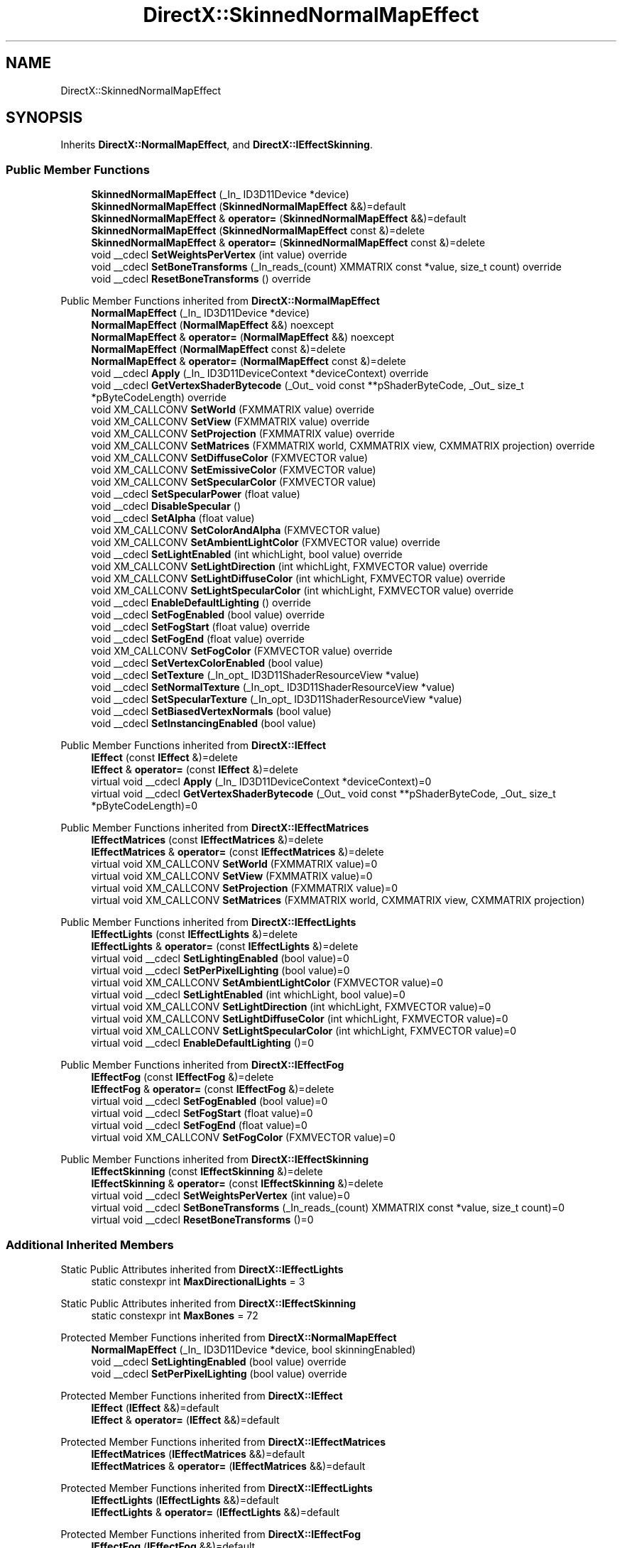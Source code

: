 .TH "DirectX::SkinnedNormalMapEffect" 3 "Fri Aug 11 2023" "Liquid Engine" \" -*- nroff -*-
.ad l
.nh
.SH NAME
DirectX::SkinnedNormalMapEffect
.SH SYNOPSIS
.br
.PP
.PP
Inherits \fBDirectX::NormalMapEffect\fP, and \fBDirectX::IEffectSkinning\fP\&.
.SS "Public Member Functions"

.in +1c
.ti -1c
.RI "\fBSkinnedNormalMapEffect\fP (_In_ ID3D11Device *device)"
.br
.ti -1c
.RI "\fBSkinnedNormalMapEffect\fP (\fBSkinnedNormalMapEffect\fP &&)=default"
.br
.ti -1c
.RI "\fBSkinnedNormalMapEffect\fP & \fBoperator=\fP (\fBSkinnedNormalMapEffect\fP &&)=default"
.br
.ti -1c
.RI "\fBSkinnedNormalMapEffect\fP (\fBSkinnedNormalMapEffect\fP const &)=delete"
.br
.ti -1c
.RI "\fBSkinnedNormalMapEffect\fP & \fBoperator=\fP (\fBSkinnedNormalMapEffect\fP const &)=delete"
.br
.ti -1c
.RI "void __cdecl \fBSetWeightsPerVertex\fP (int value) override"
.br
.ti -1c
.RI "void __cdecl \fBSetBoneTransforms\fP (_In_reads_(count) XMMATRIX const *value, size_t count) override"
.br
.ti -1c
.RI "void __cdecl \fBResetBoneTransforms\fP () override"
.br
.in -1c

Public Member Functions inherited from \fBDirectX::NormalMapEffect\fP
.in +1c
.ti -1c
.RI "\fBNormalMapEffect\fP (_In_ ID3D11Device *device)"
.br
.ti -1c
.RI "\fBNormalMapEffect\fP (\fBNormalMapEffect\fP &&) noexcept"
.br
.ti -1c
.RI "\fBNormalMapEffect\fP & \fBoperator=\fP (\fBNormalMapEffect\fP &&) noexcept"
.br
.ti -1c
.RI "\fBNormalMapEffect\fP (\fBNormalMapEffect\fP const &)=delete"
.br
.ti -1c
.RI "\fBNormalMapEffect\fP & \fBoperator=\fP (\fBNormalMapEffect\fP const &)=delete"
.br
.ti -1c
.RI "void __cdecl \fBApply\fP (_In_ ID3D11DeviceContext *deviceContext) override"
.br
.ti -1c
.RI "void __cdecl \fBGetVertexShaderBytecode\fP (_Out_ void const **pShaderByteCode, _Out_ size_t *pByteCodeLength) override"
.br
.ti -1c
.RI "void XM_CALLCONV \fBSetWorld\fP (FXMMATRIX value) override"
.br
.ti -1c
.RI "void XM_CALLCONV \fBSetView\fP (FXMMATRIX value) override"
.br
.ti -1c
.RI "void XM_CALLCONV \fBSetProjection\fP (FXMMATRIX value) override"
.br
.ti -1c
.RI "void XM_CALLCONV \fBSetMatrices\fP (FXMMATRIX world, CXMMATRIX view, CXMMATRIX projection) override"
.br
.ti -1c
.RI "void XM_CALLCONV \fBSetDiffuseColor\fP (FXMVECTOR value)"
.br
.ti -1c
.RI "void XM_CALLCONV \fBSetEmissiveColor\fP (FXMVECTOR value)"
.br
.ti -1c
.RI "void XM_CALLCONV \fBSetSpecularColor\fP (FXMVECTOR value)"
.br
.ti -1c
.RI "void __cdecl \fBSetSpecularPower\fP (float value)"
.br
.ti -1c
.RI "void __cdecl \fBDisableSpecular\fP ()"
.br
.ti -1c
.RI "void __cdecl \fBSetAlpha\fP (float value)"
.br
.ti -1c
.RI "void XM_CALLCONV \fBSetColorAndAlpha\fP (FXMVECTOR value)"
.br
.ti -1c
.RI "void XM_CALLCONV \fBSetAmbientLightColor\fP (FXMVECTOR value) override"
.br
.ti -1c
.RI "void __cdecl \fBSetLightEnabled\fP (int whichLight, bool value) override"
.br
.ti -1c
.RI "void XM_CALLCONV \fBSetLightDirection\fP (int whichLight, FXMVECTOR value) override"
.br
.ti -1c
.RI "void XM_CALLCONV \fBSetLightDiffuseColor\fP (int whichLight, FXMVECTOR value) override"
.br
.ti -1c
.RI "void XM_CALLCONV \fBSetLightSpecularColor\fP (int whichLight, FXMVECTOR value) override"
.br
.ti -1c
.RI "void __cdecl \fBEnableDefaultLighting\fP () override"
.br
.ti -1c
.RI "void __cdecl \fBSetFogEnabled\fP (bool value) override"
.br
.ti -1c
.RI "void __cdecl \fBSetFogStart\fP (float value) override"
.br
.ti -1c
.RI "void __cdecl \fBSetFogEnd\fP (float value) override"
.br
.ti -1c
.RI "void XM_CALLCONV \fBSetFogColor\fP (FXMVECTOR value) override"
.br
.ti -1c
.RI "void __cdecl \fBSetVertexColorEnabled\fP (bool value)"
.br
.ti -1c
.RI "void __cdecl \fBSetTexture\fP (_In_opt_ ID3D11ShaderResourceView *value)"
.br
.ti -1c
.RI "void __cdecl \fBSetNormalTexture\fP (_In_opt_ ID3D11ShaderResourceView *value)"
.br
.ti -1c
.RI "void __cdecl \fBSetSpecularTexture\fP (_In_opt_ ID3D11ShaderResourceView *value)"
.br
.ti -1c
.RI "void __cdecl \fBSetBiasedVertexNormals\fP (bool value)"
.br
.ti -1c
.RI "void __cdecl \fBSetInstancingEnabled\fP (bool value)"
.br
.in -1c

Public Member Functions inherited from \fBDirectX::IEffect\fP
.in +1c
.ti -1c
.RI "\fBIEffect\fP (const \fBIEffect\fP &)=delete"
.br
.ti -1c
.RI "\fBIEffect\fP & \fBoperator=\fP (const \fBIEffect\fP &)=delete"
.br
.ti -1c
.RI "virtual void __cdecl \fBApply\fP (_In_ ID3D11DeviceContext *deviceContext)=0"
.br
.ti -1c
.RI "virtual void __cdecl \fBGetVertexShaderBytecode\fP (_Out_ void const **pShaderByteCode, _Out_ size_t *pByteCodeLength)=0"
.br
.in -1c

Public Member Functions inherited from \fBDirectX::IEffectMatrices\fP
.in +1c
.ti -1c
.RI "\fBIEffectMatrices\fP (const \fBIEffectMatrices\fP &)=delete"
.br
.ti -1c
.RI "\fBIEffectMatrices\fP & \fBoperator=\fP (const \fBIEffectMatrices\fP &)=delete"
.br
.ti -1c
.RI "virtual void XM_CALLCONV \fBSetWorld\fP (FXMMATRIX value)=0"
.br
.ti -1c
.RI "virtual void XM_CALLCONV \fBSetView\fP (FXMMATRIX value)=0"
.br
.ti -1c
.RI "virtual void XM_CALLCONV \fBSetProjection\fP (FXMMATRIX value)=0"
.br
.ti -1c
.RI "virtual void XM_CALLCONV \fBSetMatrices\fP (FXMMATRIX world, CXMMATRIX view, CXMMATRIX projection)"
.br
.in -1c

Public Member Functions inherited from \fBDirectX::IEffectLights\fP
.in +1c
.ti -1c
.RI "\fBIEffectLights\fP (const \fBIEffectLights\fP &)=delete"
.br
.ti -1c
.RI "\fBIEffectLights\fP & \fBoperator=\fP (const \fBIEffectLights\fP &)=delete"
.br
.ti -1c
.RI "virtual void __cdecl \fBSetLightingEnabled\fP (bool value)=0"
.br
.ti -1c
.RI "virtual void __cdecl \fBSetPerPixelLighting\fP (bool value)=0"
.br
.ti -1c
.RI "virtual void XM_CALLCONV \fBSetAmbientLightColor\fP (FXMVECTOR value)=0"
.br
.ti -1c
.RI "virtual void __cdecl \fBSetLightEnabled\fP (int whichLight, bool value)=0"
.br
.ti -1c
.RI "virtual void XM_CALLCONV \fBSetLightDirection\fP (int whichLight, FXMVECTOR value)=0"
.br
.ti -1c
.RI "virtual void XM_CALLCONV \fBSetLightDiffuseColor\fP (int whichLight, FXMVECTOR value)=0"
.br
.ti -1c
.RI "virtual void XM_CALLCONV \fBSetLightSpecularColor\fP (int whichLight, FXMVECTOR value)=0"
.br
.ti -1c
.RI "virtual void __cdecl \fBEnableDefaultLighting\fP ()=0"
.br
.in -1c

Public Member Functions inherited from \fBDirectX::IEffectFog\fP
.in +1c
.ti -1c
.RI "\fBIEffectFog\fP (const \fBIEffectFog\fP &)=delete"
.br
.ti -1c
.RI "\fBIEffectFog\fP & \fBoperator=\fP (const \fBIEffectFog\fP &)=delete"
.br
.ti -1c
.RI "virtual void __cdecl \fBSetFogEnabled\fP (bool value)=0"
.br
.ti -1c
.RI "virtual void __cdecl \fBSetFogStart\fP (float value)=0"
.br
.ti -1c
.RI "virtual void __cdecl \fBSetFogEnd\fP (float value)=0"
.br
.ti -1c
.RI "virtual void XM_CALLCONV \fBSetFogColor\fP (FXMVECTOR value)=0"
.br
.in -1c

Public Member Functions inherited from \fBDirectX::IEffectSkinning\fP
.in +1c
.ti -1c
.RI "\fBIEffectSkinning\fP (const \fBIEffectSkinning\fP &)=delete"
.br
.ti -1c
.RI "\fBIEffectSkinning\fP & \fBoperator=\fP (const \fBIEffectSkinning\fP &)=delete"
.br
.ti -1c
.RI "virtual void __cdecl \fBSetWeightsPerVertex\fP (int value)=0"
.br
.ti -1c
.RI "virtual void __cdecl \fBSetBoneTransforms\fP (_In_reads_(count) XMMATRIX const *value, size_t count)=0"
.br
.ti -1c
.RI "virtual void __cdecl \fBResetBoneTransforms\fP ()=0"
.br
.in -1c
.SS "Additional Inherited Members"


Static Public Attributes inherited from \fBDirectX::IEffectLights\fP
.in +1c
.ti -1c
.RI "static constexpr int \fBMaxDirectionalLights\fP = 3"
.br
.in -1c

Static Public Attributes inherited from \fBDirectX::IEffectSkinning\fP
.in +1c
.ti -1c
.RI "static constexpr int \fBMaxBones\fP = 72"
.br
.in -1c

Protected Member Functions inherited from \fBDirectX::NormalMapEffect\fP
.in +1c
.ti -1c
.RI "\fBNormalMapEffect\fP (_In_ ID3D11Device *device, bool skinningEnabled)"
.br
.ti -1c
.RI "void __cdecl \fBSetLightingEnabled\fP (bool value) override"
.br
.ti -1c
.RI "void __cdecl \fBSetPerPixelLighting\fP (bool value) override"
.br
.in -1c

Protected Member Functions inherited from \fBDirectX::IEffect\fP
.in +1c
.ti -1c
.RI "\fBIEffect\fP (\fBIEffect\fP &&)=default"
.br
.ti -1c
.RI "\fBIEffect\fP & \fBoperator=\fP (\fBIEffect\fP &&)=default"
.br
.in -1c

Protected Member Functions inherited from \fBDirectX::IEffectMatrices\fP
.in +1c
.ti -1c
.RI "\fBIEffectMatrices\fP (\fBIEffectMatrices\fP &&)=default"
.br
.ti -1c
.RI "\fBIEffectMatrices\fP & \fBoperator=\fP (\fBIEffectMatrices\fP &&)=default"
.br
.in -1c

Protected Member Functions inherited from \fBDirectX::IEffectLights\fP
.in +1c
.ti -1c
.RI "\fBIEffectLights\fP (\fBIEffectLights\fP &&)=default"
.br
.ti -1c
.RI "\fBIEffectLights\fP & \fBoperator=\fP (\fBIEffectLights\fP &&)=default"
.br
.in -1c

Protected Member Functions inherited from \fBDirectX::IEffectFog\fP
.in +1c
.ti -1c
.RI "\fBIEffectFog\fP (\fBIEffectFog\fP &&)=default"
.br
.ti -1c
.RI "\fBIEffectFog\fP & \fBoperator=\fP (\fBIEffectFog\fP &&)=default"
.br
.in -1c

Protected Member Functions inherited from \fBDirectX::IEffectSkinning\fP
.in +1c
.ti -1c
.RI "\fBIEffectSkinning\fP (\fBIEffectSkinning\fP &&)=default"
.br
.ti -1c
.RI "\fBIEffectSkinning\fP & \fBoperator=\fP (\fBIEffectSkinning\fP &&)=default"
.br
.in -1c

Protected Attributes inherited from \fBDirectX::NormalMapEffect\fP
.in +1c
.ti -1c
.RI "std::unique_ptr< \fBImpl\fP > \fBpImpl\fP"
.br
.in -1c
.SH "Member Function Documentation"
.PP 
.SS "void SkinnedNormalMapEffect::ResetBoneTransforms ()\fC [override]\fP, \fC [virtual]\fP"

.PP
Implements \fBDirectX::IEffectSkinning\fP\&.
.SS "void SkinnedNormalMapEffect::SetBoneTransforms (_In_reads_(count) XMMATRIX const * value, size_t count)\fC [override]\fP, \fC [virtual]\fP"

.PP
Implements \fBDirectX::IEffectSkinning\fP\&.
.SS "void SkinnedNormalMapEffect::SetWeightsPerVertex (int value)\fC [override]\fP, \fC [virtual]\fP"

.PP
Implements \fBDirectX::IEffectSkinning\fP\&.

.SH "Author"
.PP 
Generated automatically by Doxygen for Liquid Engine from the source code\&.

